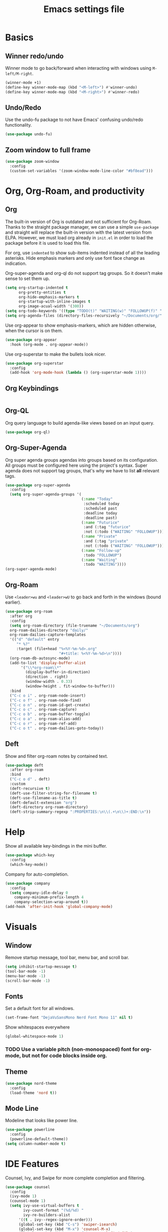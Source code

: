 #+title: Emacs settings file

* Basics
** Winner redo/undo
Winner mode to go back/forward when interacting with windows using ~M-left/M-right~.
#+BEGIN_SRC emacs-lisp
  (winner-mode +1)
  (define-key winner-mode-map (kbd "<M-left>") #'winner-undo)
  (define-key winner-mode-map (kbd "<M-right>") #'winner-redo)
#+END_SRC
** Undo/Redo
Use the undo-fu package to not have Emacs' confusing undo/redo functionality.
#+BEGIN_SRC emacs-lisp
  (use-package undo-fu)
#+END_SRC
** Zoom window to full frame
#+BEGIN_SRC emacs-lisp
  (use-package zoom-window
    :config
    (custom-set-variables '(zoom-window-mode-line-color "#bf8ead")))
#+END_SRC
* Org, Org-Roam, and productivity
** Org
   The built-in version of Org is outdated and not sufficient for Org-Roam.
   Thanks to the straight package manager, we can use a simple ~use-package~ and straight will replace the built-in version with the latest version from ELPA.
   However, we must load org already in ~init.el~ in order to load the package before it is used to load this file.

   For org, use ~indented~ to show sub-items indented instead of all the leading asterisks.
   Hide emphasis markers and only use font face change as indication.

   Org-super-agenda and org-ql do not support tag groups. So it doesn't make sense to set them up.
   #+BEGIN_SRC emacs-lisp
     (setq org-startup-indented t
           org-pretty-entities t
           org-hide-emphasis-markers t
           org-startup-with-inline-images t
           org-image-acual-width '(300))
     (setq org-todo-keywords '((type "TODO(t)" "WAITING(w)" "FOLLOWUP(f)" "|" "DONE(d)" "DELEGATED(l)" "ABANDONED(a)")))
     (setq org-agenda-files (directory-files-recursively "~/Documents/org/" "\\.org$"))
   #+END_SRC

   Use org-appear to show emphasis-markers, which are hidden otherwise, when the cursor is on them.
   #+BEGIN_SRC emacs-lisp
       (use-package org-appear
         :hook (org-mode . org-appear-mode))
   #+END_SRC
   Use org-superstar to make the bullets look nicer.
   #+BEGIN_SRC emacs-lisp
     (use-package org-superstar
       :config
       (add-hook 'org-mode-hook (lambda () (org-superstar-mode 1))))
   #+END_SRC
** Org Keybindings
#+BEGIN_SRC emacs-lisp
#+END_SRC
** Org-QL
   Org query language to build agenda-like views based on an input query.
   #+BEGIN_SRC emacs-lisp
     (use-package org-ql)
   #+END_SRC
** Org-Super-Agenda
   Org super agenda groups agendas into groups based on its configuration.
   All groups must be configured here using the project's syntax.
   Super agenda does not support tag groups, that's why we have to list *all* relevant tags.
   #+BEGIN_SRC emacs-lisp
     (use-package org-super-agenda
       :config
       (setq org-super-agenda-groups '(
                                       (:name "Today"
                                        :scheduled today
                                        :scheduled past
                                        :deadline today
                                        :deadline past)
                                       (:name "Futurice"
                                        :and (:tag "futurice"
                                        :not (:todo ("WAITING" "FOLLOWUP"))))
                                       (:name "Private"
                                        :and (:tag "private"
                                        :not (:todo ("WAITING" "FOLLOWUP"))))
                                       (:name "Follow-up"
                                        :todo "FOLLOWUP")
                                       (:name "Waiting"
                                        :todo "WAITING"))))
     (org-super-agenda-mode)
   #+End_SRC
** Org-Roam
   Use ~<leader>wu~ and ~<leader>wU~ to go back and forth in the windows (bound earlier).
   #+BEGIN_SRC emacs-lisp
     (use-package org-roam
       :after org
       :config
       (setq org-roam-directory (file-truename "~/Documents/org")
       org-roam-dailies-directory "daily/"
       org-roam-dailies-capture-templates
       '(("d" "default" entry
          "* %?"
          :target (file+head "%<%Y-%m-%d>.org"
                             "#+title: %<%Y-%m-%d>\n"))))
       (org-roam-db-autosync-mode)
       (add-to-list 'display-buffer-alist
            '("\\*org-roam\\*"
              (display-buffer-in-direction)
              (direction . right)
              (window-width . 0.33)
              (window-height . fit-window-to-buffer)))
       :bind
       ("C-c o i" . org-roam-node-insert)
       ("C-c o f" . org-roam-node-find)
       ("C-c o n" . org-roam-id-get-create)
       ("C-c o c" . org-roam-capture)
       ("C-c o b" . org-roam-buffer-toggle)
       ("C-c o a" . org-roam-alias-add)
       ("C-c o r" . org-roam-ref-add)
       ("C-c o t" . org-roam-dailies-goto-today))
   #+END_SRC
** Deft
   Show and filter org-roam notes by contained text.
   #+BEGIN_SRC emacs-lisp
     (use-package deft
       :after org-roam
       :bind
       ("C-c o d" . deft)
       :custom
       (deft-recursive t)
       (deft-use-filter-string-for-filename t)
       (deft-use-filename-as-title t)
       (deft-default-extension "org")
       (deft-directory org-roam-directory)
       (deft-strip-summary-regexp ":PROPERTIES:\n\\(.+\n\\)+:END:\n"))
   #+END_SRC
* Help
  Show all available key-bindings in the mini buffer.
  #+BEGIN_SRC emacs-lisp
    (use-package which-key
      :config
      (which-key-mode))
  #+END_SRC

  Company for auto-completion.
  #+BEGIN_SRC emacs-lisp
    (use-package company
      :config
      (setq company-idle-delay 0
	    company-minimum-prefix-length 4
	    company-selection-wrap-around t))
    (add-hook 'after-init-hook 'global-company-mode)
  #+END_SRC

* Visuals
** Window
  Remove startup message, tool bar, menu bar, and scroll bar.
  #+BEGIN_SRC emacs-lisp
    (setq inhibit-startup-message t)
    (tool-bar-mode -1)
    (menu-bar-mode -1)
    (scroll-bar-mode -1)
  #+END_SRC

** Fonts
Set a default font for all windows.
#+BEGIN_SRC emacs-lisp
  (set-frame-font "DejaVuSansMono Nerd Font Mono 11" nil t)
#+END_SRC
Show whitespaces everywhere
#+BEGIN_SRC emacs-lisp
  (global-whitespace-mode 1)
#+END_SRC

*** TODO Use a variable pitch (non-monospaced) font for org-mode, but not for code blocks inside org.

** Theme
   #+BEGIN_SRC emacs-lisp
     (use-package nord-theme
       :config
       (load-theme 'nord t))
   #+END_SRC

** Mode Line
  Modeline that looks like power line.
  #+BEGIN_SRC emacs-lisp
    (use-package powerline
      :config
      (powerline-default-theme))
    (setq column-number-mode t)
  #+END_SRC

* IDE Features
  Counsel, Ivy, and Swipe for more complete completion and filtering.
  #+BEGIN_SRC emacs-lisp
    (use-package counsel
      :config
      (ivy-mode 1)
      (counsel-mode 1)
      (setq ivy-use-virtual-buffers t
            ivy-count-format "(%d/%d) "
            ivy-re-builders-alist
          '((t . ivy--regex-ignore-order)))
          (global-set-key (kbd "C-s") 'swiper-isearch)
          (global-set-key (kbd "M-x") 'counsel-M-x)
          (global-set-key (kbd "C-x C-f") 'counsel-find-file)
          (global-set-key (kbd "M-y") 'counsel-yank-pop)
          (global-set-key (kbd "C-x b") 'ivy-switch-buffer)
          (global-set-key (kbd "C-c v") 'ivy-push-view)
          (global-set-key (kbd "C-c V") 'ivy-pop-view)
          (global-set-key (kbd "C-c g") 'counsel-rg)
          (global-set-key (kbd "C-c m") 'counsel-linux-app)
          (global-set-key (kbd "C-c n") 'counsel-fzf)
          (global-set-key (kbd "C-x l") 'counsel-locate)
          (global-set-key (kbd "C-c J") 'counsel-file-jump)
          (global-set-key (kbd "C-c C-r") 'ivy-resume)
          (global-set-key (kbd "C-c b") 'counsel-bookmark)
          (global-set-key (kbd "C-c l") 'counsel-outline)
          (global-set-key (kbd "C-c F") 'counsel-org-file))
  #+END_SRC

  Projectile for project navigation.
  #+BEGIN_SRC emacs-lisp
    (use-package projectile
      :config
      (projectile-mode +1)
      (define-key projectile-mode-map (kbd "C-c p") 'projectile-command-map))

    (use-package counsel-projectile
      :config
      (counsel-projectile-mode 1))
  #+END_SRC

  Prescient for faster candidate filtering.
  #+BEGIN_SRC emacs-lisp
    (use-package prescient
      :config
      (prescient-persist-mode))
    (use-package ivy-prescient
      :after ivy
      :config
      (ivy-prescient-mode))
    (use-package company-prescient
      :after company
      :config
      (company-prescient-mode))
  #+END_SRC

  Magit for git integration.
  #+BEGIN_SRC emacs-lisp
    (use-package magit)
  #+END_SRC

* Programming
  #+BEGIN_SRC emacs-lisp
    ;; Add line numbers in all programming modes.
    (add-hook 'prog-mode-hook 'display-line-numbers-mode)

    ;; Highlight numerals
    (use-package highlight-numbers
      :config
      (add-hook 'prog-mode-hook 'highlight-numbers-mode))

    ;; flycheck for all languages to do diagnostics in-line.
    (use-package flycheck
      :init (global-flycheck-mode))

    ;; YAML
    (use-package yaml-mode)

    ;; Web Mode for all things web.
    (use-package web-mode)

    ;; TypeScript
    (use-package tide
      :after (typescript-mode company flycheck)
      :hook ((typescript-mode . tide-setup)
             (typescript-mode . tide-hl-identifier-mode)
             (before-save . tide-format-before-save)))
    ;; TSX
    (require 'web-mode)
    (add-to-list 'auto-mode-alist '("\\.tsx\\'" . web-mode))
    (add-hook 'web-mode-hook
              (lambda ()
                (when (string-equal "tsx" (file-name-extension buffer-file-name))
                  (setup-tide-mode))))
    ;; enable typescript-tslint checker
    (flycheck-add-mode 'typescript-tslint 'web-mode)
  #+END_SRC
** Terminal
Use ~vterm~ as terminal inside emacs.
Use ~C-c C-c~ to send ~C-c~ to terminal.
#+BEGIN_SRC emacs-lisp
  (use-package vterm)
#+END_SRC
